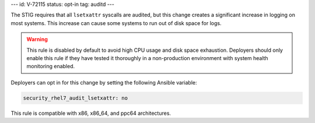 ---
id: V-72115
status: opt-in
tag: auditd
---

The STIG requires that all ``lsetxattr`` syscalls are audited, but this change
creates a significant increase in logging on most systems. This increase can
cause some systems to run out of disk space for logs.

.. warning::

    This rule is disabled by default to avoid high CPU usage and disk space
    exhaustion. Deployers should only enable this rule if they have tested it
    thoroughly in a non-production environment with system health monitoring
    enabled.

Deployers can opt in for this change by setting the following Ansible variable:

.. code-block:: yaml

    security_rhel7_audit_lsetxattr: no

This rule is compatible with x86, x86_64, and ppc64 architectures.
